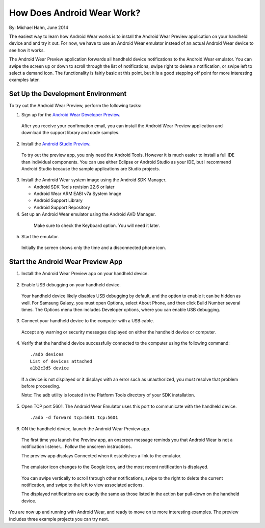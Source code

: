 How Does Android Wear Work?
===========================

By: Michael Hahn, June 2014

The easiest way to learn how Android Wear works is to install the Android Wear Preview application on your handheld device and and try it out. For now, we have to use an Android Wear emulator instead of an actual Android Wear device to see how it works. 

The Android Wear Preview application forwards all handheld device notifications to the Android Wear emulator. You can swipe the screen up or down to scroll through the list of notifications, swipe right to delete a notification, or swipe left to select a demand icon. The functionality is fairly basic at this point, but it is a good stepping off point for more interesting examples later.

.. _setup:

Set Up the Development Environment
-----------------------------------

To try out the Android Wear Preview, perform the following tasks:

1. Sign up for the `Android Wear Developer Preview <http://developer.android.com/wear/preview/start.html>`_.

  After you receive your confirmation email, you can install the Android Wear Preview application and download the support library and code samples.

2. Install the `Android Studio Preview <http://developer.android.com/sdk/installing/studio.html>`_.

  To try out the preview app, you only need the Android Tools. However it is much easier to install a full IDE than individual components. You can use either Eclipse or Android Studio as your IDE, but I recommend Android Studio because the sample applications are Studio projects.

3. Install the Android Wear system image using the Android SDK Manager. 


   * Android SDK Tools revision 22.6 or later
   * Android Wear ARM EABI v7a System Image
   * Android Support Library
   * Android Support Repository

4. Set up an Android Wear emulator using the Android AVD Manager.

  .. figure:: images/android-wear-square-vm.png
    :scale: 50 %

    Make sure to check the Keyboard option. You will need it later.

5. Start the emulator.

  Initially the screen shows only the time and a disconnected phone icon.

  .. figure:: images/android-wear-square-blank.png
    :scale: 35 %

.. _start:

Start the Android Wear Preview App
-----------------------------------

1. Install the Android Wear Preview app on your handheld device.

  .. figure:: images/apps.png
    :scale: 35 %

2. Enable USB debugging on your handheld device.

  Your handheld device likely disables USB debugging by default, and the option to enable it can be hidden as well. For Samsung Galaxy, you must open Options, select About Phone, and then click Build Number several times. The Options menu then includes Developer options, where you can enable USB debugging.

3. Connect your handheld device to the computer with a USB cable. 

  Accept any warning or security messages displayed on either the handheld device or computer.

4. Verify that the handheld device successfully connected to the computer using the following command:

  ::

     ./adb devices
     List of devices attached 
     a1b2c3d5 device
	
  If a device is not displayed or it displays with an error such as unauthorized, you must resolve that problem before proceeding.
  
  Note: The adb utility is located in the Platform Tools directory of your SDK installation.
  

  
5. Open TCP port 5601. The Android Wear Emulator uses this port to communicate with the handheld device.

  ::

  ./adb -d forward tcp:5601 tcp:5601

6. ON the handheld device, launch the Android Wear Preview app.

  The first time you launch the Preview app, an onscreen message reminds you that Android Wear is not a notification listener... Follow the onscreen instructions.

  The preview app displays Connected when it establishes a link to the emulator.

  .. figure:: images/open.png
    :scale: 35 %

  The emulator icon changes to the Google icon, and the most recent notification is displayed. 

  .. figure:: images/emulator-notify.png
    :scale: 35 %

  You can swipe vertically to scroll through other notifications, swipe to the right to delete the current notification, and swipe to the left to view associated actions.

  The displayed notifications are exactly the same as those listed in the action bar pull-down on the handheld device.

  .. figure:: images/phone-notify.png
    :scale: 35 %

You are now up and running with Android Wear, and ready to move on to more interesting examples. The preview includes three example projects you can try next. 